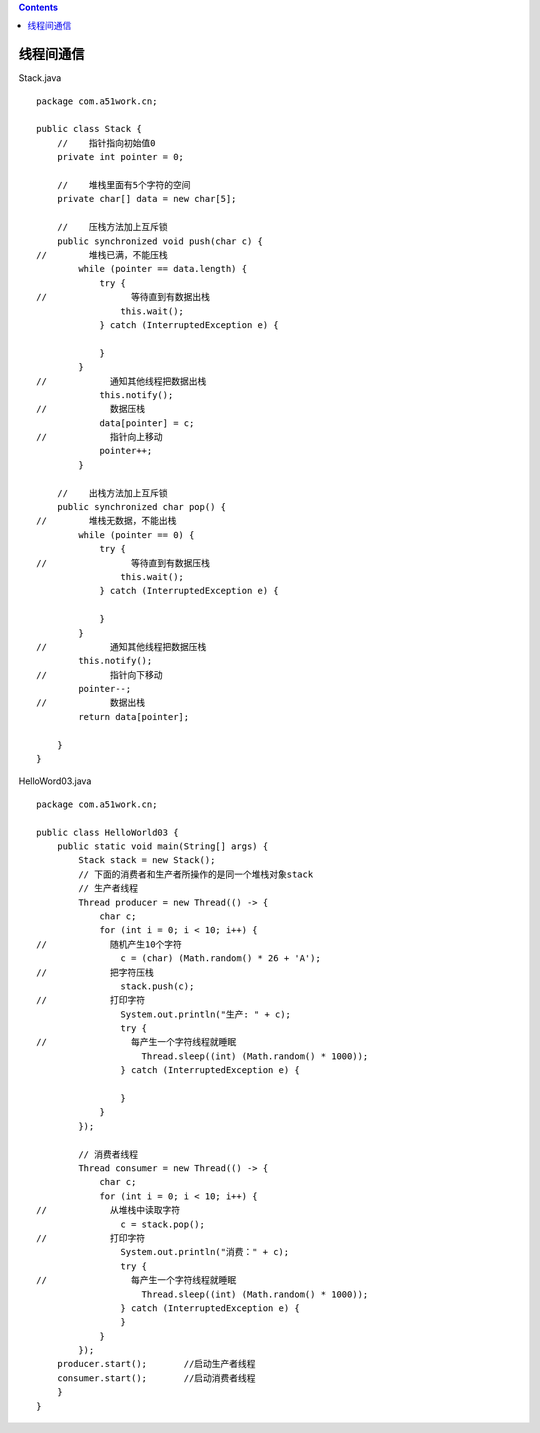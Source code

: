 .. contents::
   :depth: 3
..

线程间通信
==========

Stack.java

::

   package com.a51work.cn;

   public class Stack {
       //    指针指向初始值0
       private int pointer = 0;

       //    堆栈里面有5个字符的空间
       private char[] data = new char[5];

       //    压栈方法加上互斥锁
       public synchronized void push(char c) {
   //        堆栈已满，不能压栈
           while (pointer == data.length) {
               try {
   //                等待直到有数据出栈
                   this.wait();
               } catch (InterruptedException e) {

               }
           }
   //            通知其他线程把数据出栈
               this.notify();
   //            数据压栈
               data[pointer] = c;
   //            指针向上移动
               pointer++;
           }

       //    出栈方法加上互斥锁
       public synchronized char pop() {
   //        堆栈无数据，不能出栈
           while (pointer == 0) {
               try {
   //                等待直到有数据压栈
                   this.wait();
               } catch (InterruptedException e) {

               }
           }
   //            通知其他线程把数据压栈
           this.notify();
   //            指针向下移动
           pointer--;
   //            数据出栈
           return data[pointer];

       }
   }

HelloWord03.java

::

   package com.a51work.cn;

   public class HelloWorld03 {
       public static void main(String[] args) {
           Stack stack = new Stack();
           // 下面的消费者和生产者所操作的是同一个堆栈对象stack
           // 生产者线程
           Thread producer = new Thread(() -> {
               char c;
               for (int i = 0; i < 10; i++) {
   //            随机产生10个字符
                   c = (char) (Math.random() * 26 + 'A');
   //            把字符压栈
                   stack.push(c);
   //            打印字符
                   System.out.println("生产: " + c);
                   try {
   //                每产生一个字符线程就睡眠
                       Thread.sleep((int) (Math.random() * 1000));
                   } catch (InterruptedException e) {

                   }
               }
           });

           // 消费者线程
           Thread consumer = new Thread(() -> {
               char c;
               for (int i = 0; i < 10; i++) {
   //            从堆栈中读取字符
                   c = stack.pop();
   //            打印字符
                   System.out.println("消费：" + c);
                   try {
   //                每产生一个字符线程就睡眠
                       Thread.sleep((int) (Math.random() * 1000));
                   } catch (InterruptedException e) {
                   }
               }
           });
       producer.start();       //启动生产者线程
       consumer.start();       //启动消费者线程
       }
   }
